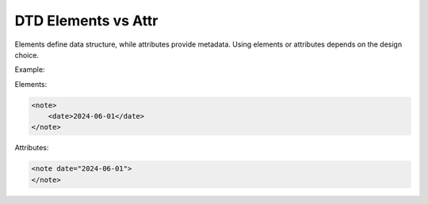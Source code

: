 DTD Elements vs Attr
====================

Elements define data structure, while attributes provide metadata.
Using elements or attributes depends on the design choice.

Example:

Elements:

.. code-block:: xml

   <note>
       <date>2024-06-01</date>
   </note>

Attributes:

.. code-block:: xml

   <note date="2024-06-01">
   </note>
